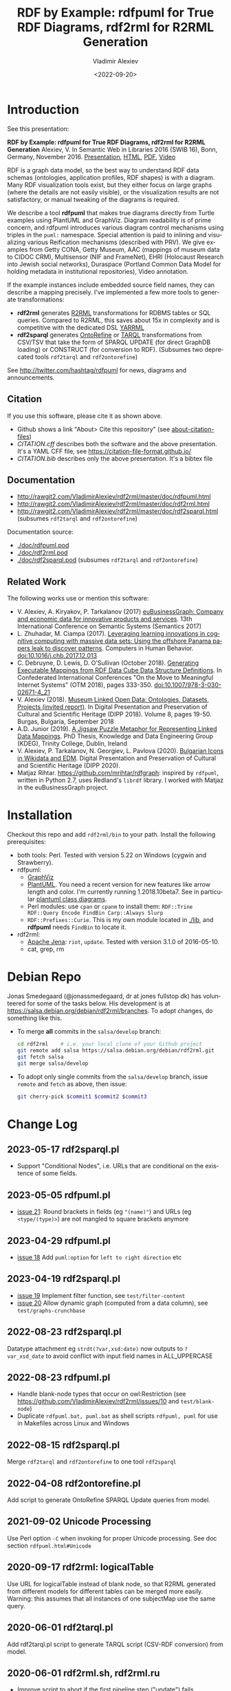 #+OPTIONS: ':nil *:t -:t ::t <:t H:5 \n:nil ^:{} arch:headline author:t broken-links:nil
#+OPTIONS: c:nil creator:nil d:(not "LOGBOOK") date:t e:t email:nil f:t inline:t num:nil
#+OPTIONS: p:nil pri:nil prop:nil stat:t tags:t tasks:t tex:t timestamp:nil title:t toc:5
#+OPTIONS: todo:t |:t
#+OPTIONS: html-link-use-abs-url:nil html-postamble:auto html-preamble:t html-scripts:t
#+OPTIONS: html-style:t html5-fancy:nil tex:nil
#+STARTUP: nonum
#+TITLE: RDF by Example: rdfpuml for True RDF Diagrams, rdf2rml for R2RML Generation
#+DATE: <2022-09-20>
#+AUTHOR: Vladimir Alexiev
#+EMAIL: vladimir.alexiev@ontotext.com
#+LANGUAGE: en
#+CREATOR: Emacs 25.3.1 (Org mode 9.1.13)
#+TODO: TODO INPROGRESS | DONE CANCELED
#+HTML_DOCTYPE: xhtml-strict
#+HTML_CONTAINER: div
#+DESCRIPTION:
#+KEYWORDS: RDF, visualization, PlantUML, R2RML, generation, model-driven, RDF by Example, rdfpuml, rdf2rml, rdf2sparql, rdf2tarql, rdf2ontorefine


* Table of Contents                                 :TOC:noexport:
:PROPERTIES:
:TOC:      :include all
:END:

:CONTENTS:
- [[#introduction][Introduction]]
  - [[#citation][Citation]]
  - [[#documentation][Documentation]]
  - [[#related-work][Related Work]]
- [[#installation][Installation]]
- [[#debian-repo][Debian Repo]]
- [[#change-log][Change Log]]
  - [[#2023-05-17-rdf2sparqlpl][2023-05-17 rdf2sparql.pl]]
  - [[#2023-05-05-rdfpumlpl][2023-05-05 rdfpuml.pl]]
  - [[#2023-04-29-rdfpumlpl][2023-04-29 rdfpuml.pl]]
  - [[#2023-04-19-rdf2sparqlpl][2023-04-19 rdf2sparql.pl]]
  - [[#2022-08-23-rdf2sparqlpl][2022-08-23 rdf2sparql.pl]]
  - [[#2022-08-23-rdfpumlpl][2022-08-23 rdfpuml.pl]]
  - [[#2022-08-15-rdf2sparqlpl][2022-08-15 rdf2sparql.pl]]
  - [[#2022-04-08-rdf2ontorefinepl][2022-04-08 rdf2ontorefine.pl]]
  - [[#2021-09-02-unicode-processing][2021-09-02 Unicode Processing]]
  - [[#2020-09-17-rdf2rml-logicaltable][2020-09-17 rdf2rml: logicalTable]]
  - [[#2020-06-01-rdf2tarqlpl][2020-06-01 rdf2tarql.pl]]
  - [[#2020-06-01-rdf2rmlsh-rdf2rmlru][2020-06-01 rdf2rml.sh, rdf2rml.ru]]
  - [[#2020-05-30-rdf2rml-inverse-edge][2020-05-30 rdf2rml: inverse edge]]
  - [[#2018-11-14-avoid-pumlstereotype-class-node][2018-11-14 Avoid puml:stereotype class node]]
  - [[#2018-06-29-bug-class-and-pumlinlineproperty][2018-06-29 Bug: class and puml:InlineProperty]]
  - [[#2018-04-05-arrow-attributes][2018-04-05 Arrow Attributes]]
- [[#to-do-tasks][To Do Tasks]]
  - [[#near-term][Near-term]]
    - [[#dockerization][Dockerization]]
    - [[#modularize-and-package-better][Modularize and Package Better]]
    - [[#regression-tests][Regression Tests]]
    - [[#rdf2rml-disentangle-inverse-edge][rdf2rml: disentangle inverse edge]]
    - [[#release-on-cpan][Release on CPAN]]
    - [[#add-unicode-tests][Add Unicode tests]]
    - [[#prefixes][Prefixes]]
      - [[#allow-specifying-the-prefixes-file][Allow specifying the prefixes file]]
      - [[#eliminate-curiepm][Eliminate Curie.pm]]
      - [[#remember-prefixes-from-input-file][Remember prefixes from input file]]
    - [[#support-more-rdf-formats][Support more RDF Formats]]
    - [[#batch-processing][Batch Processing]]
      - [[#manual-batching]["Manual" Batching]]
  - [[#mid-term][Mid-Term]]
    - [[#upgrade-to-use-attean][Upgrade to use Attean]]
    - [[#integrate-in-emacs-org-mode][Integrate in Emacs org-mode]]
    - [[#node-colors-icons-tooltips][Node colors, icons, tooltips]]
    - [[#more-arrow-types-and-styles][More arrow types and styles]]
    - [[#extra-layout-options][Extra Layout Options]]
    - [[#custom-reification][Custom Reification]]
    - [[#use-mindmapwbs-for-hierarchies][Use MindMap/WBS for Hierarchies]]
  - [[#long-term][Long-Term]]
    - [[#rdf2soml-to-generate-semantic-object-models][rdf2soml to Generate Semantic Object Models]]
      - [[#cardinality-with-rdf][Cardinality With RDF*]]
      - [[#cardinality-with-blank-node][Cardinality With Blank Node]]
    - [[#rdf2shape-to-describe--generate-rdf-shapes][rdf2shape to Describe & Generate RDF Shapes]]
    - [[#visualize-rdf-shapes-shacl-and-shex][Visualize RDF Shapes (SHACL and ShEx)]]
    - [[#generate-transformations-for-other-than-relational-sources][Generate transformations for other than relational sources]]
:END:

* Introduction
See this presentation:

*RDF by Example: rdfpuml for True RDF Diagrams, rdf2rml for R2RML Generation*
Alexiev, V. In Semantic Web in Libraries 2016 (SWIB 16), Bonn, Germany, November 2016.
[[http://rawgit2.com/VladimirAlexiev/my/master/pres/20161128-rdfpuml-rdf2rml/index.html][Presentation]],
[[http://rawgit2.com/VladimirAlexiev/my/master/pres/20161128-rdfpuml-rdf2rml/index-full.html][HTML]],
[[http://rawgit2.com/VladimirAlexiev/my/master/pres/20161128-rdfpuml-rdf2rml/RDF_by_Example.pdf][PDF]],
[[https://youtu.be/4WoYlaGF6DE][Video]]

RDF is a graph data model, so the best way to understand RDF data schemas (ontologies, application profiles, RDF shapes) is with a diagram.
Many RDF visualization tools exist,
but they either focus on large graphs (where the details are not easily visible),
or the visualization results are not satisfactory,
or manual tweaking of the diagrams is required.

We describe a tool *rdfpuml* that makes true diagrams directly from Turtle examples using PlantUML and GraphViz.
Diagram readability is of prime concern, and rdfpuml introduces various diagram control mechanisms using triples in the ~puml:~ namespace.
Special attention is paid to inlining and visualizing various Reification mechanisms (described with PRV).
We give examples from Getty CONA, Getty Museum, AAC (mappings of museum data to CIDOC CRM),
Multisensor (NIF and FrameNet), EHRI (Holocaust Research into Jewish social networks), Duraspace (Portland Common Data Model for holding metadata in institutional repositories), Video annotation.

If the example instances include embedded source field names, they can describe a mapping precisely.
I've implemented a few more tools to generate transformations:
- *rdf2rml* generates [[https://www.w3.org/TR/r2rml/][R2RML]] transformations for RDBMS tables or SQL queries. Compared to R2RML, this saves about 15x in complexity and is competitive with the dedicated DSL [[https://rml.io/yarrrml/][YARRML]]
- *rdf2sparql* generates [[https://platform.ontotext.com/ontorefine/][OntoRefine]] or [[https://tarql.github.io/][TARQL]] transformations from CSV/TSV
  that take the form of SPARQL UPDATE (for direct GraphDB loading)
  or CONSTRUCT (for conversion to RDF).
  (Subsumes two deprecated tools ~rdf2tarql~ and ~rdf2ontorefine~)

See http://twitter.com/hashtag/rdfpuml for news, diagrams and announcements.

** Citation
If you use this software, please cite it as shown above.
- Github shows a link "About> Cite this repository" (see [[https://docs.github.com/en/github/creating-cloning-and-archiving-repositories/creating-a-repository-on-github/about-citation-files][about-citation-files]])
- [[CITATION.cff]] describes both the software and the above presentation.
  It's a YAML CFF file, see https://citation-file-format.github.io/
- [[CITATION.bib]] describes only the above presentation. It's a bibtex file

** Documentation
- http://rawgit2.com/VladimirAlexiev/rdf2rml/master/doc/rdfpuml.html
- http://rawgit2.com/VladimirAlexiev/rdf2rml/master/doc/rdf2rml.html
- http://rawgit2.com/VladimirAlexiev/rdf2rml/master/doc/rdf2sparql.html
  (subsumes ~rdf2tarql~ and ~rdf2ontorefine~)

Documentation source:
- [[./doc/rdfpuml.pod]]
- [[./doc/rdf2rml.pod]]
- [[./doc/rdf2sparql.pod]]
  (subsumes ~rdf2tarql~ and ~rdf2ontorefine~)

** Related Work

The following works use or mention this software:

- V. Alexiev, A. Kiryakov, P. Tarkalanov (2017)
  [[https://www.researchgate.net/profile/Plamen-Tarkalanov/publication/342956150_euBusinessGraph_Company_and_Economic_Data_for_Innovative_Products_and_Services/links/5f0efda445851512999b206b/euBusinessGraph-Company-and-Economic-Data-for-Innovative-Products-and-Services.pdf][euBusinessGraph: Company and economic data for innovative products and services]].
  13th International Conference on Semantic Systems (Semantics 2017)
- L. Zhuhadar, M. Ciampa (2017). [[https://www.sciencedirect.com/science/article/abs/pii/S0747563217306933?via%3Dihub][Leveraging learning innovations in cognitive computing with massive data sets: Using the offshore Panama papers leak to discover patterns]]. Computers in Human Behavior. doi:10.1016/j.chb.2017.12.013
- C. Debruyne, D. Lewis, D. O’Sullivan (October 2018).
  [[https://link.springer.com/chapter/10.1007/978-3-030-02671-4_21][Generating Executable Mappings from RDF Data Cube Data Structure Definitions]].
  In Confederated International Conferences "On the Move to Meaningful Internet Systems" (OTM 2018),
  pages 333-350. doi:10.1007/978-3-030-02671-4_21
- V. Alexiev (2018).
  [[http://dipp.math.bas.bg/images/2018/019-050_32_11-iDiPP2018-34.pdf][Museum Linked Open Data: Ontologies, Datasets, Projects (invited report)]].
  In Digital Presentation and Preservation of Cultural and Scientific Heritage (DIPP 2018).
  Volume 8, pages 19-50. Burgas, Bulgaria, September 2018
- A.D. Junior (2019).
  [[http://www.tara.tcd.ie/bitstream/handle/2262/86157/AdemarCrotti-thesis_final.pdf][A Jigsaw Puzzle Metaphor for Representing Linked Data Mappings]].
  PhD Thesis, Knowledge and Data Engineering Group (KDEG), Trinity College, Dublin, Ireland
- V. Alexiev, P. Tarkalanov, N. Georgiev, L. Pavlova (2020).
  [[https://dipp.math.bas.bg/images/2020/045-064_1.2_iDiPP2020-24_v.1c.pdf][Bulgarian Icons in Wikidata and EDM]].
  Digital Presentation and Preservation of Cultural and Scientific Heritage (DIPP 2020).
- Matjaz Rihtar. https://github.com/mrihtar/rdfgraph:
  inspired by ~rdfpuml~, written in Python 2.7, uses Redland's ~librdf~ library.
  I worked with Matjaz in the euBusinessGraph project.

* Installation
Checkout this repo and add ~rdf2rml/bin~ to your path.
Install the following prerequisites:
- both tools: Perl. Tested with version 5.22 on Windows (cygwin and Strawberry).
- rdfpuml:
  - [[http://www.graphviz.org/][GraphViz]]
  - [[http://plantuml.com/download][PlantUML]].
    You need a recent version for new features like arrow length and color. I'm currently running 1.2018.10beta7.
    See in particular [[http://plantuml.com/class-diagram][plantuml class diagrams]].
  - Perl modules: use ~cpan~ or ~cpanm~ to install them:
    ~RDF::Trine RDF::Query Encode FindBin Carp::Always Slurp~
  - ~RDF::Prefixes::Curie~. This is my own module located in [[./lib]], and *rdfpuml* needs ~FindBin~ to locate it.
- rdf2rml:
  - [[https://jena.apache.org/download/][Apache Jena]]: ~riot~, ~update~. Tested with version 3.1.0 of 2016-05-10.
  - cat, grep, rm


* Debian Repo
Jonas Smedegaard (@jonassmedegaard, dr at jones fullstop dk) has volunteered for some of the tasks below.
His development is at https://salsa.debian.org/debian/rdf2rml/branches.
To adopt changes, do something like this.

- To merge *all* commits in the ~salsa/develop~ branch:
  #+begin_src sh
  cd rdf2rml    # i.e. your local clone of your Github project
  git remote add salsa https://salsa.debian.org/debian/rdf2rml.git
  git fetch salsa
  git merge salsa/develop
  #+end_src

- To adopt only single commits from the ~salsa/develop~ branch, issue ~remote~ and ~fetch~ as above, then issue:
  #+begin_src sh
  git cherry-pick $commit1 $commit2 $commit3
  #+end_src

* Change Log

** 2023-05-17 rdf2sparql.pl
- Support "Conditional Nodes", i.e. URLs that are conditional on the existence of some fields.
** 2023-05-05 rdfpuml.pl
- [[https://github.com/VladimirAlexiev/rdf2rml/issues/21][issue 21]]: Round brackets in fields (eg ~"(name)"~) and URLs (eg ~<type/(type)>~) are not mangled to square brackets anymore

** 2023-04-29 rdfpuml.pl
- [[https://github.com/VladimirAlexiev/rdf2rml/issues/18][issue 18]] Add ~puml:option~ for ~left to right direction~ etc

** 2023-04-19 rdf2sparql.pl
- [[https://github.com/VladimirAlexiev/rdf2rml/issues/19][issue 19]] Implement filter function, see ~test/filter-content~
- [[https://github.com/VladimirAlexiev/rdf2rml/issues/20][issue 20]] Allow dynamic graph (computed from a data column), see ~test/graphs-crunchbase~

** 2022-08-23 rdf2sparql.pl
Datatype attachment eg ~strdt(?var,xsd:date)~ now outputs to ~?var_xsd_date~ to avoid conflict with input field names in ALL_UPPERCASE

** 2022-08-23 rdfpuml.pl
- Handle blank-node types that occur on owl:Restriction (see https://github.com/VladimirAlexiev/rdf2rml/issues/10 and ~test/blank-node~)
- Duplicate ~rdfpuml.bat, puml.bat~ as shell scripts ~rdfpuml, puml~ for use in Makefiles across Linux and Windows

** 2022-08-15 rdf2sparql.pl
Merge ~rdf2tarql~ and ~rdf2ontorefine~ to one tool ~rdf2sparql~

** 2022-04-08 rdf2ontorefine.pl
Add script to generate OntoRefine SPARQL Update queries from model.

** 2021-09-02 Unicode Processing
Use Perl option ~-C~ when invoking for proper Unicode processing.
See doc section ~rdfpuml.html#Unicode~

** 2020-09-17 rdf2rml: logicalTable
Use URL for logicalTable instead of blank node, so that R2RML generated from different models for different tables can be merged more easily.
Warning: this assumes that all instances of one subjectMap use the same query.

** 2020-06-01 rdf2tarql.pl
Add rdf2tarql.pl script to generate TARQL script (CSV-RDF conversion) from model.

** 2020-06-01 rdf2rml.sh, rdf2rml.ru
- Improve script to abort if the first pipeline step ("update") fails
- Improve script to work on Cygwin (invokes the Jena tools as ~riot.bat~ and ~update.bat~)
- Filter out harmless warnings from Jena update's error log
  for datatypes like ~xsd:integer, xsd:date~ etc since the mention of a source field doesn't match the syntax of such literals.
- If a node has single outgoing link and no SQL query/table (~puml:label~),
  propagate that property backward across the link into the node
  (previously that was done only for incoming links)

** 2020-05-30 rdf2rml: inverse edge
When an edge ~Y-P-X~ is recorded in the RDB table of ~X~ (as foreign key) or in an association table,
it is awkward to specify that table in the node ~Y~.
So I added this SPARQL UPDATE clause:
- If a node ?y has no SQL, is not Inlined, has a single outgoing edge, then add the SQL of its counterparty ?x as default

** 2018-11-14 Avoid puml:stereotype class node
I often define ~puml:stereotype~ for some classes in prefixes.ttl.
If the class is not used in some particular turtle, it should avoid emitting a disconnected puml class.
- `stereotypes`: Avoid emitting
- `has_statements_different_from`: Check that a node has statements other than puml:stereotype

** 2018-06-29 Bug: class and puml:InlineProperty
When a type is also used with puml:InlineProperty, it caused this error:
: Can't locate object method "uri_value" via package "RDF::Trine::Node::Literal" at rdfpuml.pl line 261.
:    main::puml_qname(RDF::Trine::Node::Literal=ARRAY(0x4fd0920)) called at rdfpuml.pl line 279
:    main::puml_node2(RDF::Trine::Node::Literal=ARRAY(0x4fd0920)) called at rdfpuml.pl line 128
An inline is converted to a literal, but rdf:type is always assumed to be a URL.

Test: [[./test/regression/type-inlineProperty.ttl]]

** 2018-04-05 Arrow Attributes
Add arrow attributes (dotted, dashed, bold) and length

Test: [[./test/regression/arrowLen.ttl]]


* To Do Tasks
Help needed for the following tasks.
Post bugs and enhancement requests to this repo!

** Near-term

*** Dockerization
There's a pull request https://github.com/VladimirAlexiev/rdf2rml/pull/7 that dockerizes the installation.
As of 18-Sep-2019 it's undergoing code review.

**** Docker Image

A docker image exits on the public Nexus of Ontotext. To run type:

`docker run -v <your directory>:/files --rm docker-registry.ontotext.com/rdf2rml:latest`

where `<your directory>` is a local directory holding your `.ttl` files.

***** Changelog

**2023-05-19**

Uses the following version

- rdf2rml: commit [d4e97d5](https://github.com/VladimirAlexiev/rdf2rml/commit/d4e97d5dd29da45fb97b685d824f2906ba973722)
- plantuml: [1.2023.7](https://plantuml.com/download)
- jena: [4.8.0](https://jena.apache.org/download/)

*** Modularize and Package Better

*** Regression Tests
- ~sort~ is added at various places to make the tool more deterministic, i.e. independent of order of RDF statements in the input file.
  However, this will interfere with the ability to control the layout, especially of disconnected components (see [[https://forum.plantuml.net/2538][layout_new_line]])
- Some regression tests are added.

*** rdf2rml: disentangle inverse edge
In the case  ~Y-P-X~ described above:
- Also need to record ~?y puml:property ?p~ so this prop name can be added to ?y's subject map
- When making ?map, take ~puml:property~ into account
- But ?map is made many times, and copy-paste is no good...
- Also, this should be done in some cases but not others...
- So it's better to record ~?y puml:map ?map~ ...

*** Release on CPAN

*** Add Unicode tests
Add ttl with non-ASCII chars: Accented, Cyrillic, French, etc.
- Accented: ~"Rudolf Mössbauer"~ in [[./test/TRR/societyMember.ttl]]

*** Prefixes
**** Allow specifying the prefixes file
See https://github.com/VladimirAlexiev/rdf2rml/pull/7
**** Eliminate Curie.pm
[[./lib/RDF/Prefixes/Curie.pm]] remembers ~@base~ and uses that for URL shortening.
Once [[https://github.com/kasei/perlrdf/issues/131][perlrdf#131]] is fixed, eliminate this dependency (local module)
**** Remember prefixes from input file
~rdfpuml~ shortens URLs using prefixes only from ~prefixes.ttl~, but should also use prefixes defined in the individual input file.
*** Support more RDF Formats
Now it only supports Turtle, because it concatenates ~prefixes.ttl~ to the main file.
If it can collect all prefixes from RDF files, such concatenation won't be needed

*** Batch Processing
Issue [[https://github.com/VladimirAlexiev/rdf2rml/issues/1][#1]]: plantuml is slow to start up, so we'd like to process a bunch of ~puml~ files at once.
The best way is to have a smarter script or ~Makefile~ that uses the following http://plantuml.com/command-line features:
- Keep the intermediate ~puml~ files (the current ~Makefile~ doesn't preserve them)
- Run ~plantuml~ on a whole folder (with ~-r[ecurse]~ it can even recurse through subfolders)
- Use ~-checkmetadata~ to skip ~png~ files that don't need to be regenerated.
  (The whole ~puml~ text is stored in the ~png~,
  so ~plantuml~ can quickly check that there are no changes)
- The ~Makefile~ should start ~plantuml~ only once, if some of the ~puml~ files is newer than its respective ~png~ file

**** "Manual" Batching
Before I discovered the ~-checkmetadata~ option,
I had the idea that ~rdfpuml~ could put several diagrams in one ~puml~ file:
#+BEGIN_EXAMPLE
@startuml file1.png
  # made from file1.ttl
@enduml
@startuml file2.png
  # made from file2.ttl
@enduml
#+END_EXAMPLE
However, this interferes with ~make~ processing that regenerates only ~png~ for changed ~ttl~ files,
and makes things less modular overall.

** Mid-Term

*** Upgrade to use Attean
[[https://github.com/kasei/perlrdf][Trine (Perl RDF)]] is end of life. [[https://github.com/kasei/attean][Attean]] is the new generation

*** Integrate in Emacs ~org-mode~
Write Turtle, see diagram (easy to do)

*** Node colors, icons, tooltips
See [[./ideas]]

*** More arrow types and styles
- See ~arrows arrows-2~ from https://github.com/anoff/blog/tree/master/static/assets/plantuml/diagrams:

[[./ideas/arrows.png]] [[./ideas/arrows-2.png]]

- Arrow styles and colors (bold, dashed etc): https://mrhaki.blogspot.com/2016/12/plantuml-pleasantness-get-plantuml.html

- ~plantuml -pattern~ regexes:
: dotted|dashed|plain|bold|hidden|norank|single|thickness

*** Extra Layout Options
Local layout options are described in [[http://wiki.plantuml.net/site/class-diagram#help_on_layout][Help on Layout]]:
- "hidden" makes a constraint between two nodes, but does not draw the link (~rdfpuml~ already implements this)
- [[https://forum.plantuml.net/3188/add-norank-option-on-links][norank]] ignores a link for layout purposes (same as graphviz ~constraint=false~)
- "together" groups classes as if they were in the same package (i.e. puts them in a graphviz cluster)

Global options include (eg see [[http://www.plantuml.com/plantuml/uml/bP8nQmCn38Lt_mfnoq7XGZgrGoYXMJeqIpfqTkwKdeXi7xRI4kYFBvSORCSGg8OGdlJfFPbR1z5UJePLsuuq8FJaUqPr-OzcaZCOD7lq8PUqYAVzIJ2eS2GxQQyDC5cKyuJWl8mkQuHH3-w7x1SSD0TKRMfjoMvOX_19WupmjCnxrWqOS8BdGlNQ7gEg55b1Vz0zmlOIyfs2e4LVDNQECHFVDFC7-c_giHfLgct18siXPmEqhL8R9hG2LNNTIodaUyj4QMRrs-N8TNTbqJmsLuleq2mNYuS6ydDKvXQfsY66kacJzdM5NnoUVnAVtzj16MVdd56pK3350IMmSLQyOyOXldQTB8AhsIsl2arl0RVtH_G-MK2HlC_DvwPsdXN-mQMw-NxYzBruXT6hauYiqGudmty0][this diagram]]):
#+begin_plantuml
skinparam Linetype ortho
skinparam NodeSep 80
skinparam RankSep 80
skinparam Padding 5
skinparam MinClassWidth 40
skinparam SameClassWidth true
#+end_plantuml

And there are a lot more undocumented features: https://forum.plantuml.net/7095

*** Custom Reification
Ability to describe custom reification situations using the Property Reification Vocabulary (PRV)

*** Use MindMap/WBS for Hierarchies
Plantuml now has [[http://plantuml.com/mindmap-diagram][MindMap]] and [[http://plantuml.com/wbs-diagram][WBS (or OBS)]] diagrams that use a simple bulleted syntax to draw hierarchies.

It would be nice to use this to draw hierarchies of individuals, in particular taxonomies.

Here are examples of the two styles:
- [[http://www.plantuml.com/plantuml/uml/SoWkIImgoStCIybDBE3IKd1szUVIqbBmLGi6Ka0wiIWxjIGpBntC2qxCIIq6IJk7W5Mv-0Q0nTsB4WioN9p0x82Sn9Aq_A9SBeVKl1IekG00][Mindmap]]
- [[http://www.plantuml.com/plantuml/uml/SoWkIImgAKygvj9IS7RrvzBIKl1L2mPIG3gnA3kr93Cl7SmBJin9BGP9EuU0LRdu1e35tOiI2p9SdC3iW9p4ahJyebmkXzIy5A2P0000][WBS]]

** Long-Term
*** rdf2soml to Generate Semantic Object Models
A new tool ~rdf2soml~ to generate Ontotext Platform SOML from RDF examples.

What's missing? Most importantly: property cardinality and virtual inverses.

PlantUML can show arrow cardinalities, and this simple and natural [[http://www.plantuml.com/plantuml/uml/SoWkIImgAStDuSh8J4bLICuiIiv9XR1JSmjAAXLoKqioybEAaOKIIqgACfDAIrABkI8Kb0oi39KKT7DIqqfqxHIK3ArobHGY5QmK2eho2_HZyZBpoWA0B2w7rBmKe2q0][PlantUML code]]:
#+BEGIN_SRC plantuml
X "0:1" -left-> "1:m" Y : prop/\ninvProp
#+END_SRC
Is depicted as follows:

[[./ideas/cardinality-and-inverse.png]]

We have two options how to express this in triples:

**** Cardinality With RDF*
#+BEGIN_SRC turtle
##### model triples
:X :prop :Y.
##### puml triples
<< :X :prop :Y >>
  puml:arrow puml:left; # direction
  puml:min 1; puml:max puml:inf; # cardinality
  puml:inverseAlias [puml:min 0; puml:max 1; puml:name "invProp"]. # virtual inverse
#+END_SRC
- Pros: very natural
- Cons:
  - Perl RDF doesn't support RDF*, and few editors support it either.
  - Annotating a triple does not assert it, so we need to assert it as well

**** Cardinality With Blank Node

#+BEGIN_SRC turtle
##### model triples
:X :prop :Y.
##### puml triples
:X puml:left :Y. # direction
:X :prop [ # a puml:Cardinality; # may need this marker class to skip the node from the diagram
  puml:min 1; puml:max puml:inf; # cardinality
  puml:object :Y; # only needed if X has several relations "prop" and they need different annotations
  puml:inverseAlias [puml:min 0; puml:max 1; puml:name "invProp"] # virtual inverse
].
#+END_SRC
*** rdf2shape to Describe & Generate RDF Shapes
*** Visualize RDF Shapes (SHACL and ShEx)
Issue [[https://github.com/VladimirAlexiev/rdf2rml/issues/8][#8]]: discussion with Thomas Francart of Sparna

I developed this SHACL to PlantUML converter, in Java, based on TopQuadrant SHACL lib, and the result is at https://shacl-play.sparna.fr/play/draw and code at https://github.com/sparna-git/shacl-play/tree/master/shacl-diagram

I don't have a strong opinion on the example you provide, an alternative idea that comes to my mind is
#+begin_src turtle
:node1 :link [
  rdf:value :node2;
  puml:min 1 ;
  puml:max 2 ;
]
#+end_src
But this changes the structure of the example graph itself, which might not be convenient

*** Generate transformations for other than relational sources
R2RML works great for RDBMS, but how about other sources?
Extend rdf2rml to generate:
- [[http://rml.io][RML:]] extends R2RML to handle RDB, XML, JSON, CSV
- [[http://github.com/semantalytics/xsparql][XSPARQL:]] extends XQuery with SPARQL construct and JSON input
- DONE [[https://tarql.github.io/][tarql]]: handles TSV/CSV with SPARQL construct
- DONE OntoRefine: transformation of TSV/CSV and direct loading to GraphDB with SPARQL Update

